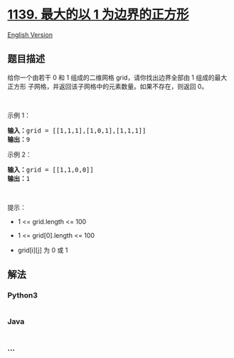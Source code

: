* [[https://leetcode-cn.com/problems/largest-1-bordered-square][1139.
最大的以 1 为边界的正方形]]
  :PROPERTIES:
  :CUSTOM_ID: 最大的以-1-为边界的正方形
  :END:
[[./solution/1100-1199/1139.Largest 1-Bordered Square/README_EN.org][English
Version]]

** 题目描述
   :PROPERTIES:
   :CUSTOM_ID: 题目描述
   :END:

#+begin_html
  <!-- 这里写题目描述 -->
#+end_html

#+begin_html
  <p>
#+end_html

给你一个由若干 0 和 1 组成的二维网格 grid，请你找出边界全部由 1
组成的最大 正方形 子网格，并返回该子网格中的元素数量。如果不存在，则返回
0。

#+begin_html
  </p>
#+end_html

#+begin_html
  <p>
#+end_html

 

#+begin_html
  </p>
#+end_html

#+begin_html
  <p>
#+end_html

示例 1：

#+begin_html
  </p>
#+end_html

#+begin_html
  <pre><strong>输入：</strong>grid = [[1,1,1],[1,0,1],[1,1,1]]
  <strong>输出：</strong>9
  </pre>
#+end_html

#+begin_html
  <p>
#+end_html

示例 2：

#+begin_html
  </p>
#+end_html

#+begin_html
  <pre><strong>输入：</strong>grid = [[1,1,0,0]]
  <strong>输出：</strong>1
  </pre>
#+end_html

#+begin_html
  <p>
#+end_html

 

#+begin_html
  </p>
#+end_html

#+begin_html
  <p>
#+end_html

提示：

#+begin_html
  </p>
#+end_html

#+begin_html
  <ul>
#+end_html

#+begin_html
  <li>
#+end_html

1 <= grid.length <= 100

#+begin_html
  </li>
#+end_html

#+begin_html
  <li>
#+end_html

1 <= grid[0].length <= 100

#+begin_html
  </li>
#+end_html

#+begin_html
  <li>
#+end_html

grid[i][j] 为 0 或 1

#+begin_html
  </li>
#+end_html

#+begin_html
  </ul>
#+end_html

** 解法
   :PROPERTIES:
   :CUSTOM_ID: 解法
   :END:

#+begin_html
  <!-- 这里可写通用的实现逻辑 -->
#+end_html

#+begin_html
  <!-- tabs:start -->
#+end_html

*** *Python3*
    :PROPERTIES:
    :CUSTOM_ID: python3
    :END:

#+begin_html
  <!-- 这里可写当前语言的特殊实现逻辑 -->
#+end_html

#+begin_src python
#+end_src

*** *Java*
    :PROPERTIES:
    :CUSTOM_ID: java
    :END:

#+begin_html
  <!-- 这里可写当前语言的特殊实现逻辑 -->
#+end_html

#+begin_src java
#+end_src

*** *...*
    :PROPERTIES:
    :CUSTOM_ID: section
    :END:
#+begin_example
#+end_example

#+begin_html
  <!-- tabs:end -->
#+end_html
